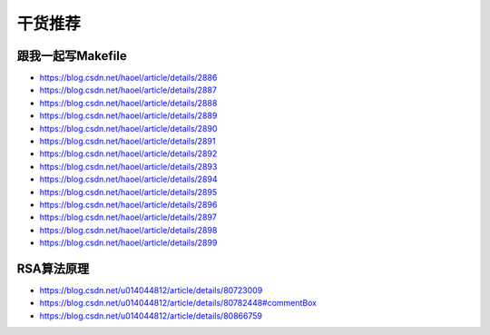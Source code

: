 干货推荐
========

跟我一起写Makefile
------------------

-  https://blog.csdn.net/haoel/article/details/2886
-  https://blog.csdn.net/haoel/article/details/2887
-  https://blog.csdn.net/haoel/article/details/2888
-  https://blog.csdn.net/haoel/article/details/2889
-  https://blog.csdn.net/haoel/article/details/2890
-  https://blog.csdn.net/haoel/article/details/2891
-  https://blog.csdn.net/haoel/article/details/2892
-  https://blog.csdn.net/haoel/article/details/2893
-  https://blog.csdn.net/haoel/article/details/2894
-  https://blog.csdn.net/haoel/article/details/2895
-  https://blog.csdn.net/haoel/article/details/2896
-  https://blog.csdn.net/haoel/article/details/2897
-  https://blog.csdn.net/haoel/article/details/2898
-  https://blog.csdn.net/haoel/article/details/2899

RSA算法原理
-----------

- https://blog.csdn.net/u014044812/article/details/80723009

- https://blog.csdn.net/u014044812/article/details/80782448#commentBox

- https://blog.csdn.net/u014044812/article/details/80866759
